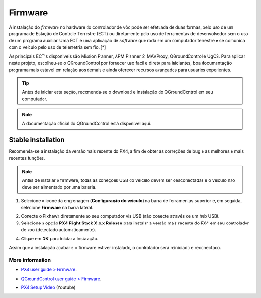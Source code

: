 Firmware
=========


A instalação do *firmware* no hardware do controlador de vôo pode ser efetuada de duas formas, pelo uso de um programa de Estação de Controle Terrestre (ECT) ou diretamente pelo uso de ferramentas de desenvolvedor sem o uso de um programa auxiliar. Uma ECT é uma aplicação de *software* que roda em um computador terrestre e se comunica com o veiculo pelo uso de telemetria sem fio.  [*] 

As principais ECT's disponiveis são Mission Planner, APM Planner 2, MAVProxy, QGroundControl e UgCS.
Para aplicar neste projeto, escolheu-se o QGroundControl por fornecer uso facil e direto para iniciantes, boa documentação, programa mais estavel em relação aos demais e ainda oferecer recursos avançados para usuarios experientes.

.. adicionar links de download, instalação e documentação oficial

.. Tip::
    Antes de iniciar esta seção, recomenda-se o download e instalação do QGroundControl em seu computador.

.. Note::
    A documentação oficial do QGroundControl está disponivel aqui.

Stable installation
~~~~~~~~~~~~~~~~~~~

Recomenda-se a instalação da versão mais recente do PX4, a fim de obter as correções de bug e as melhores e mais recentes funções.

.. Note::
    Antes de instalar o firmware, todas as coneções USB do veiculo devem ser desconectadas e o veiculo não deve ser alimentado por uma bateria.

1. Selecione o icone da engrenagem (**Configuração do veículo**) na barra de ferramentas superior e, em seguida, selecione **Firmware** na barra lateral.

.. Adicionar imagem

2. Conecte o Pixhawk diretamente ao seu computador via USB (não conecte através de um hub USB).

3. Selecione a opção **PX4 Flight Stack X.x.x Release** para instalar a versão mais recente do PX4 em seu controlador de voo (detectado automaticamente).

.. Adicionar imagem

4. Clique em **OK** para iniciar a instalação. 

.. Adicionar imagem

	O firmware seguirá com varias etapas de atualização (doownload do novo firmware, exclusão da versão antiga, etc.). O progresso geral é exibido em uma barra de progresso. 

Assim que a instalação acabar e o firmware estiver instalado, o controlador será reiniciado e reconectado.
 
More information
-----------------

* `PX4 user guide > Firmware`_.
.. _PX4 user guide > Firmware: https://docs.px4.io/v1.9.0/en/config/firmware.html  
* `QGroundControl user guide > Firmware`_.
.. _QGroundControl user guide > Firmware: https://docs.qgroundcontrol.com/en/SetupView/Firmware.html
* `PX4 Setup Video`_ (Youtube)
.. _PX4 Setup Video: https://www.youtube.com/watch?v=91VGmdSlbo4&feature=youtu.be




